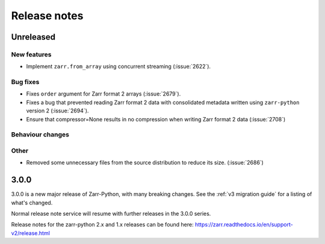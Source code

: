 Release notes
=============

Unreleased
----------

New features
~~~~~~~~~~~~

* Implement ``zarr.from_array`` using concurrent streaming (:issue:`2622`).

Bug fixes
~~~~~~~~~
* Fixes ``order`` argument for Zarr format 2 arrays (:issue:`2679`).

* Fixes a bug that prevented reading Zarr format 2 data with consolidated metadata written using ``zarr-python`` version 2 (:issue:`2694`).

* Ensure that compressor=None results in no compression when writing Zarr format 2 data (:issue:`2708`)

Behaviour changes
~~~~~~~~~~~~~~~~~

Other
~~~~~
* Removed some unnecessary files from the source distribution
  to reduce its size. (:issue:`2686`)


.. _release_3.0.0:

3.0.0
-----

3.0.0 is a new major release of Zarr-Python, with many breaking changes.
See the :ref:`v3 migration guide` for a listing of what's changed.

Normal release note service will resume with further releases in the 3.0.0
series.

Release notes for the zarr-python 2.x and 1.x releases can be found here:
https://zarr.readthedocs.io/en/support-v2/release.html
